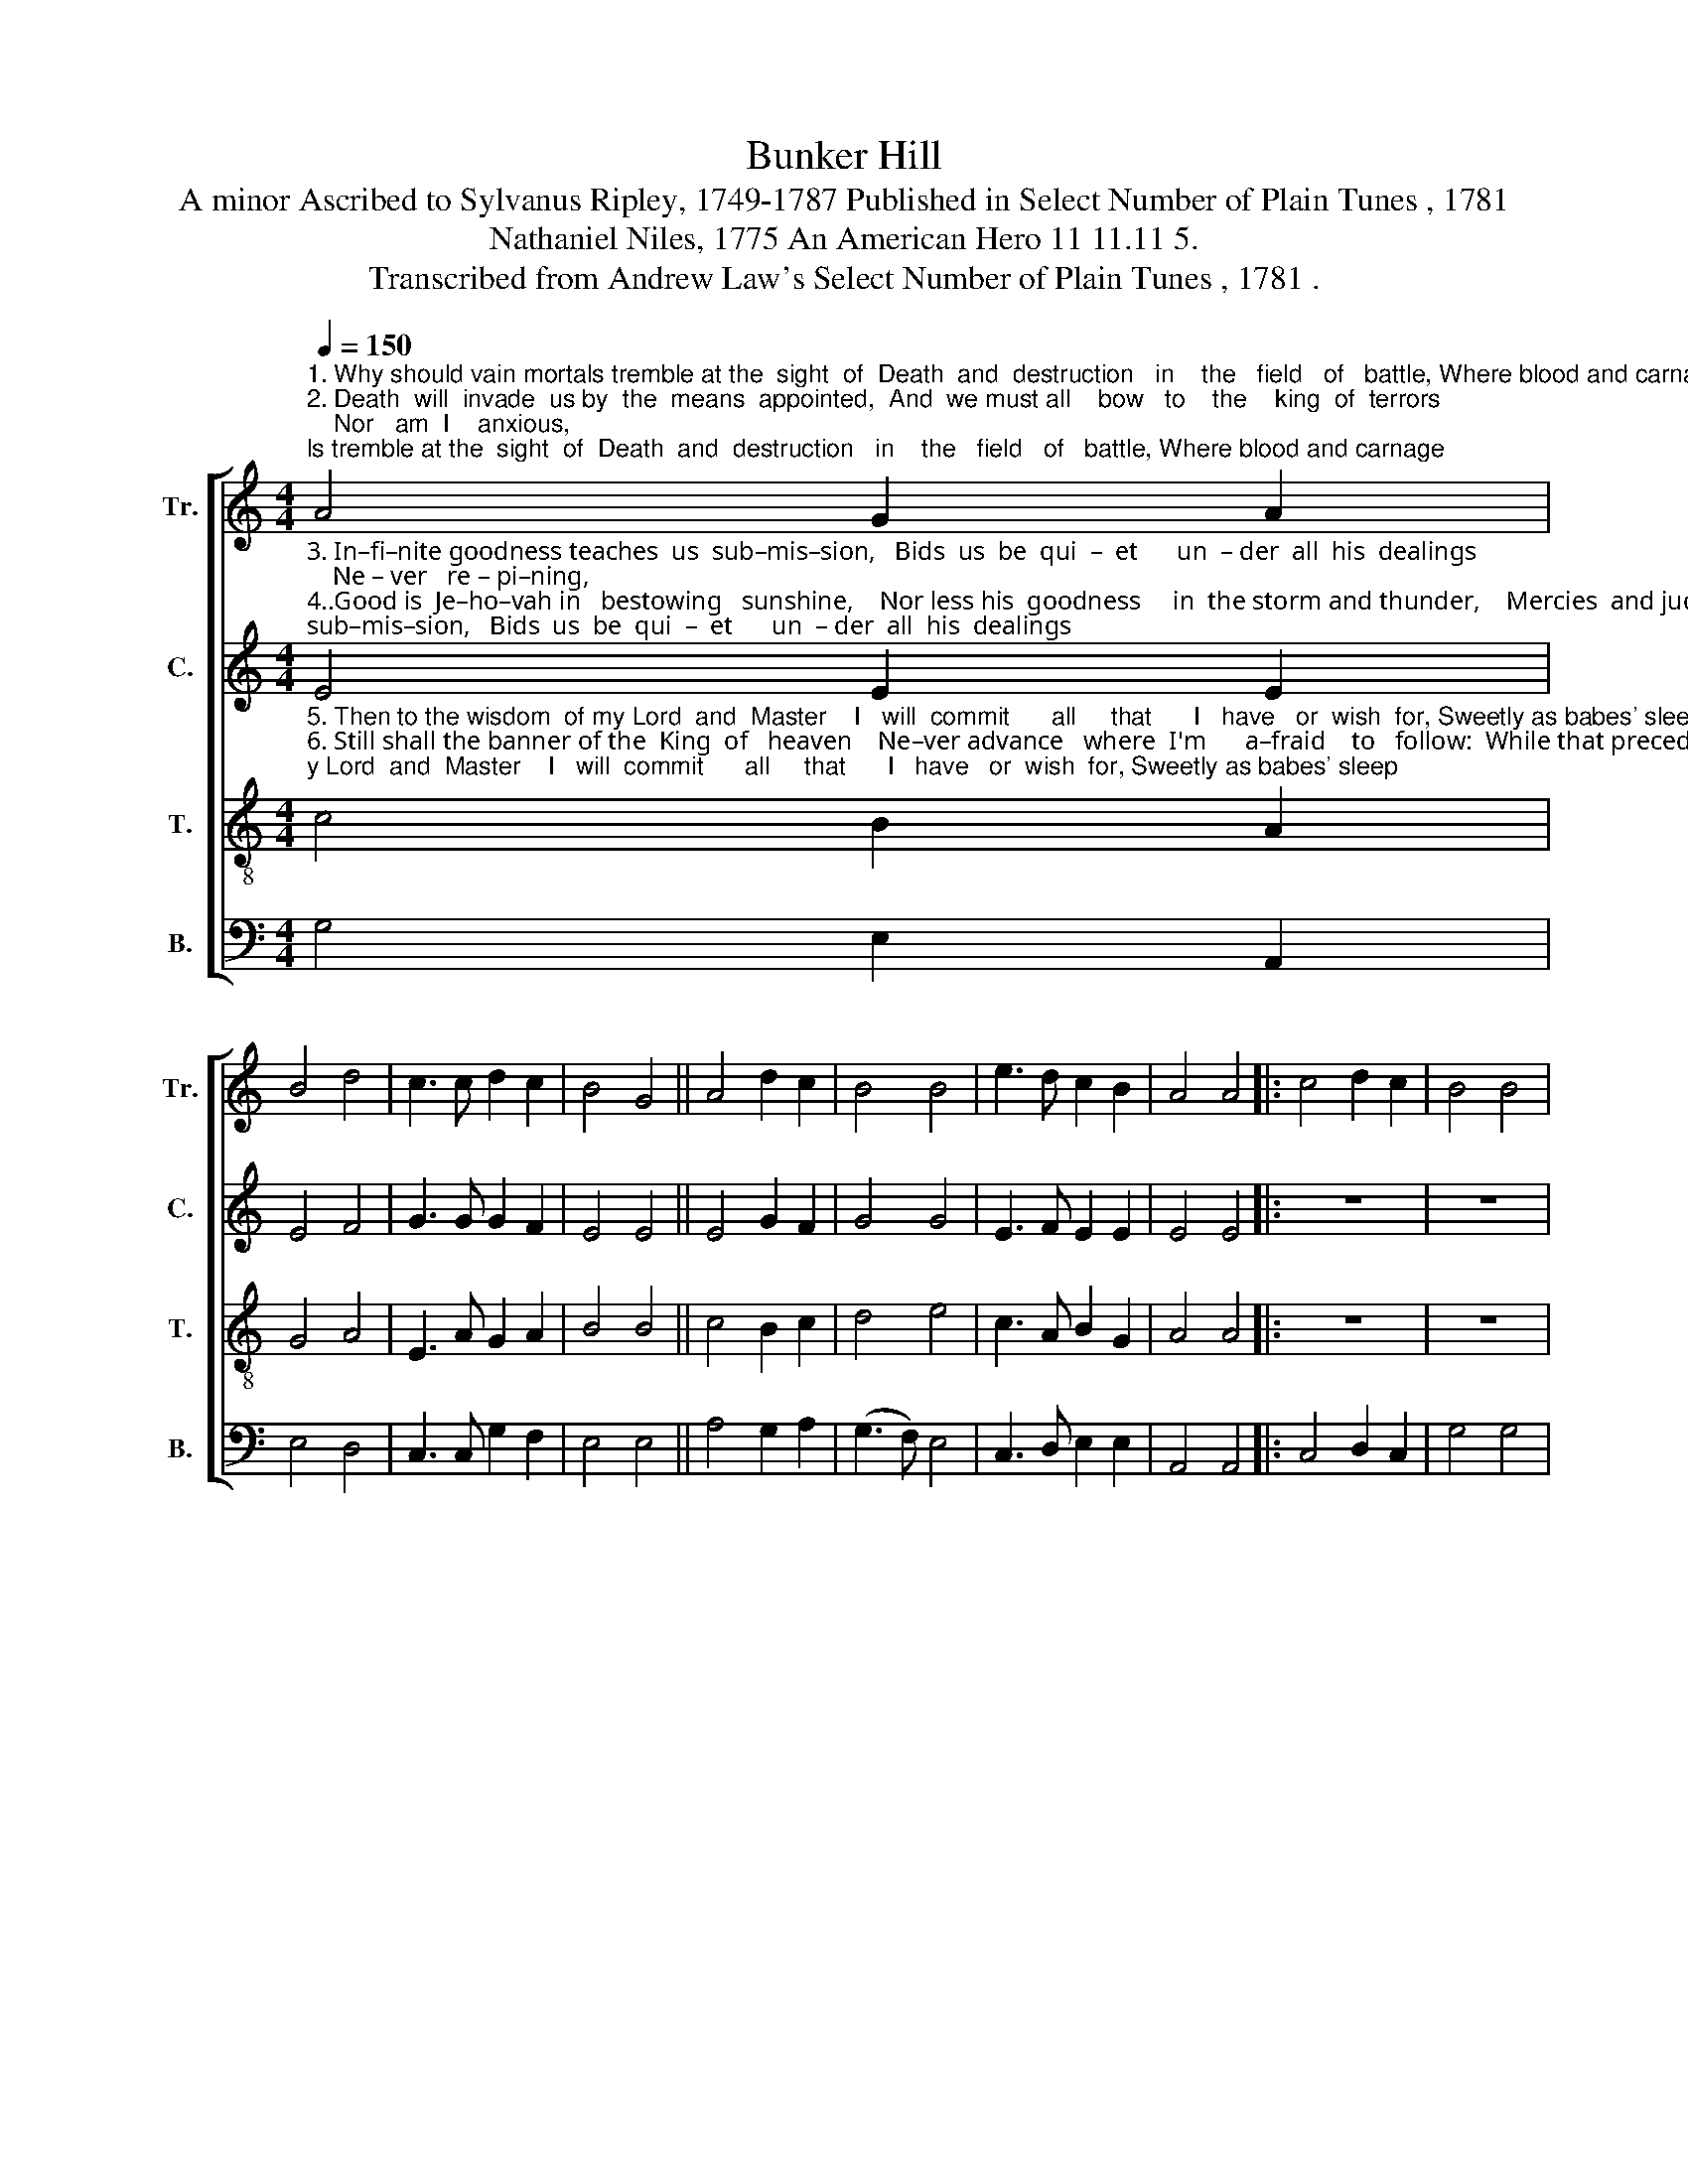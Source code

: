 X:1
T:Bunker Hill
T:A minor Ascribed to Sylvanus Ripley, 1749-1787 Published in Select Number of Plain Tunes , 1781 
T:Nathaniel Niles, 1775 An American Hero 11 11.11 5. 
T:Transcribed from Andrew Law's Select Number of Plain Tunes , 1781 . 
%%score [ 1 2 3 4 ]
L:1/8
Q:1/4=150
M:4/4
K:C
V:1 treble nm="Tr." snm="Tr."
V:2 treble nm="C." snm="C."
V:3 treble-8 nm="T." snm="T."
V:4 bass nm="B." snm="B."
V:1
"^1. Why should vain mortals tremble at the  sight  of  Death  and  destruction   in    the   field   of   battle, Where blood and carnage\n2. Death  will  invade  us by  the  means  appointed,  And  we must all    bow   to    the    king  of  terrors;    Nor   am  I    anxious, \n" A4 G2 A2 | %1
 B4 d4 | c3 c d2 c2 | B4 G4 || A4 d2 c2 | B4 B4 | e3 d c2 B2 | A4 A4 |: c4 d2 c2 | B4 B4 | %10
"^1. clothe the ground in crimson, Sounding with death-groans, Sounding with death-groans?\n2.     if    I    am   pre – pa –red,   What  shape  he   comes  in,   What   shape  he   comes  in.\n" A2 c2 B2 A2 | %11
 G4 G4 || A3 A e4 | d4 B4 | (c2 A2) G2 G2 |1 A4 A4 :|2 A4 A4- | A8 |] %18
V:2
"^3. In–fi–nite goodness teaches  us  sub–mis–sion,   Bids  us  be  qui  –  et      un  – der  all  his  dealings;    Ne – ver   re – pi–ning,\n4..Good is  Je–ho–vah in   bestowing   sunshine,    Nor less his  goodness     in  the storm and thunder,    Mercies  and judgment\n" E4 E2 E2 | %1
 E4 F4 | G3 G G2 F2 | E4 E4 || E4 G2 F2 | G4 G4 | E3 F E2 E2 | E4 E4 |: z8 | z8 | %10
"^3. but  for–ev – er    praising    God,  our   Cre  –   a  –  tor,     God,          our   Cre – a – tor.\n4. both proceed from kindness, In  –  fi  –  nite     kindness,     In      –       fi  – nite  kindness.\n" C2 C2 G2 F2 | %11
 E4 E4 || E3 F G4 | F4 F4 | (C3 D) E2 E2 |1 E4 E4 :|2 E4 E4- | E8 |] %18
V:3
"^5. Then to the wisdom  of my Lord  and  Master    I   will  commit      all     that      I   have   or  wish  for, Sweetly as babes' sleep\n6. Still shall the banner of the  King  of   heaven    Ne–ver advance   where  I'm      a–fraid    to   follow:  While that precedes me,\n" c4 B2 A2 | %1
 G4 A4 | E3 A G2 A2 | B4 B4 || c4 B2 c2 | d4 e4 | c3 A B2 G2 | A4 A4 |: z8 | z8 | %10
"^5. will   I  give   my   life  up    When  called   to     yield   it,    When      called   to   yield   it.\n6. with  an  o – pen   bosom,    War,    I      de    –    fy   thee,    War,            I       de – fy   thee.\n" e2 e2 d2 c2 | %11
 B4 B4 || c3 d (c2 B2) | A4 d4 | (e3 d) c2 B2 |1 A4 A4 :|2 A4 A4- | A8 |] %18
V:4
 G,4 E,2 A,,2 | E,4 D,4 | C,3 C, G,2 F,2 | E,4 E,4 || A,4 G,2 A,2 | (G,3 F,) E,4 | C,3 D, E,2 E,2 | %7
 A,,4 A,,4 |: C,4 D,2 C,2 | G,4 G,4 | %10
 A,2"^__________________________________________________________________________________________________________\nThe poem, of fifteen stanzas, was written by Nathaniel Niles in 1775, and published in a  broadside in 1781.  The stanzas given above \nhave been rearranged from the original. \nThe tune was published by Andrew Law in 1781, without words or attribution of composer; tune is sometimes ascribed to Sylvanus Ripley. \nThe tune was slightly rearranged, and new words added, by Joshua Leavitt in his \nChristian Lyre \nin 1831.\n" G,2 G,2 A,2 | %11
 E,4 E,4 || C,3 B,, C,4 | D,4 D,4 | %14
"^__________________________________________________________________\nEdited by B. C. Johnston, 2019.   Measure 11, all parts: the second quarter nogte added to make rhyme work.\n" (C,3 D,) E,2 E,2 |1 %15
 A,,4 A,,4 :|2 A,,4 A,,4- | A,,8 |] %18


